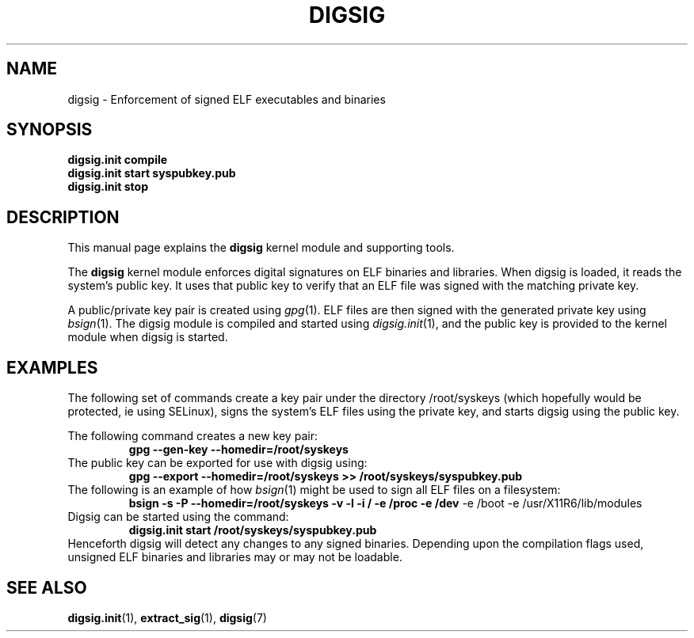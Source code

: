 .\" Copyright Serge Hallyn <serue@us.ibm.com>
.\" This file may be copied under the conditions described
.\" in the LDP GENERAL PUBLIC LICENSE, Version 1, September 1998
.\" that should have been distributed together with this file.
.\"

.TH DIGSIG 7 2005-12 "digsig"
.SH NAME
digsig \- Enforcement of signed ELF executables and binaries
.SH SYNOPSIS
.BI "digsig.init compile
.br
.BI "digsig.init start syspubkey.pub
.br
.BI "digsig.init stop
.SH DESCRIPTION
This manual page explains the
.B digsig
kernel module and supporting tools.
.PP
The
.B digsig
kernel module enforces digital signatures on ELF binaries and libraries. 
When digsig is loaded, it reads the system's public key. It uses that
public key to verify that an ELF file was signed with the matching
private key.
.PP
A public/private key pair is created using
.IR gpg (1).
ELF files are then signed with the generated private key using
.IR bsign (1).
The digsig module is compiled and started using
.IR digsig.init (1),
and the public key is provided to the kernel module when digsig is
started.
.SH EXAMPLES
The following set of commands create a key pair under the directory
/root/syskeys (which hopefully would be protected, ie using SELinux),
signs the system's ELF files using the private key, and starts digsig
using the public key.
.PP
The following command creates a new key pair:
.RS
.B gpg --gen-key --homedir=/root/syskeys
.RE
The public key can be exported for use with digsig using:
.RS
.B gpg --export --homedir=/root/syskeys >> /root/syskeys/syspubkey.pub
.RE
The following is an example of how
.IR bsign (1)
might be used to sign all ELF files on a filesystem:
.RS
.B bsign -s -P "--homedir=/root/syskeys" -v -l -i / -e /proc -e /dev
-e /boot -e /usr/X11R6/lib/modules
.RE
Digsig can be started using the command:
.RS
.B digsig.init start /root/syskeys/syspubkey.pub
.RE
Henceforth digsig will detect any changes to any signed binaries.
Depending upon the compilation flags used, unsigned ELF binaries
and libraries may or may not be loadable.
.SH "SEE ALSO"
.BR digsig.init (1),
.BR extract_sig (1),
.BR digsig (7)
